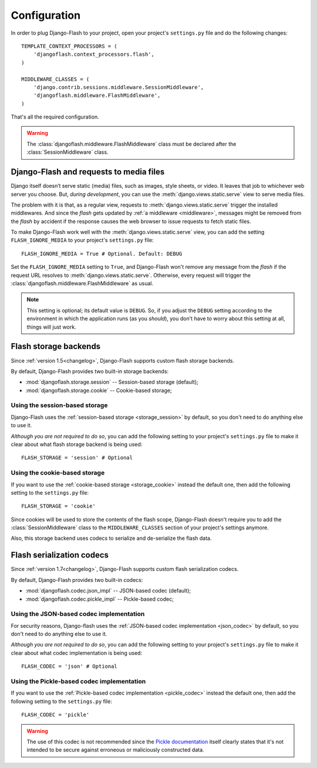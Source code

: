 .. _configuration:

Configuration
-------------

In order to plug Django-Flash to your project, open your project's
``settings.py`` file and do the following changes::

    TEMPLATE_CONTEXT_PROCESSORS = (
        'djangoflash.context_processors.flash',
    )

    MIDDLEWARE_CLASSES = (
        'django.contrib.sessions.middleware.SessionMiddleware',
        'djangoflash.middleware.FlashMiddleware',
    )

That's all the required configuration.

.. warning::
  The :class:`djangoflash.middleware.FlashMiddleware` class must be declared
  after the :class:`SessionMiddleware` class.


Django-Flash and requests to media files
````````````````````````````````````````

Django itself doesn’t serve static (media) files, such as images, style sheets,
or video. It leaves that job to whichever web server you choose. But, *during
development*, you can use the :meth:`django.views.static.serve` view to serve
media files.

The problem with it is that, as a regular view, requests to
:meth:`django.views.static.serve` trigger the installed middlewares. And since
the *flash* gets updated by :ref:`a middleware <middleware>`, messages might be
removed from the *flash* by accident if the response causes the web browser to
issue requests to fetch static files.

To make Django-Flash work well with the :meth:`django.views.static.serve` view,
you can add the setting ``FLASH_IGNORE_MEDIA`` to your project's
``settings.py`` file::

    FLASH_IGNORE_MEDIA = True # Optional. Default: DEBUG

Set the ``FLASH_IGNORE_MEDIA`` setting to ``True``, and Django-Flash won't
remove any message from the *flash* if the request URL resolves to
:meth:`django.views.static.serve`.  Otherwise, every request will trigger the
:class:`djangoflash.middleware.FlashMiddleware` as usual.

.. note::
   This setting is optional; its default value is ``DEBUG``. So, if you adjust
   the ``DEBUG`` setting according to the environment in which the application
   runs (as you *should*), you don't have to worry about this setting at all,
   things will just work.


Flash storage backends
``````````````````````

Since :ref:`version 1.5<changelog>`, Django-Flash supports custom flash
storage backends.

By default, Django-Flash provides two built-in storage backends:

* :mod:`djangoflash.storage.session` -- Session-based storage (default);
* :mod:`djangoflash.storage.cookie` -- Cookie-based storage;

.. seealso::
   :ref:`custom_storages`


Using the session-based storage
'''''''''''''''''''''''''''''''

Django-Flash uses the :ref:`session-based storage <storage_session>` by default,
so you don't need to do anything else to use it.

*Although you are not required to do so*, you can add the following setting to
your project's ``settings.py`` file to make it clear about what flash storage
backend is being used::

    FLASH_STORAGE = 'session' # Optional


Using the cookie-based storage
''''''''''''''''''''''''''''''

If you want to use the :ref:`cookie-based storage <storage_cookie>` instead the
default one, then add the following setting to the ``settings.py`` file::

    FLASH_STORAGE = 'cookie'

Since cookies will be used to store the contents of the flash scope,
Django-Flash doesn't require you to add the :class:`SessionMiddleware` class
to the ``MIDDLEWARE_CLASSES`` section of your project's settings anymore.

Also, this storage backend uses codecs to serialize and de-serialize the
flash data.


Flash serialization codecs
``````````````````````````

Since :ref:`version 1.7<changelog>`, Django-Flash supports custom flash
serialization codecs.

By default, Django-Flash provides two built-in codecs:

* :mod:`djangoflash.codec.json_impl` -- JSON-based codec (default);
* :mod:`djangoflash.codec.pickle_impl` -- Pickle-based codec;

.. seealso::
   :ref:`custom_codecs`


Using the JSON-based codec implementation
'''''''''''''''''''''''''''''''''''''''''

For security reasons, Django-flash uses the 
:ref:`JSON-based codec implementation <json_codec>` by default, so you don't
need to do anything else to use it.

*Although you are not required to do so*, you can add the following setting to
your project's ``settings.py`` file to make it clear about what codec
implementation is being used::

    FLASH_CODEC = 'json' # Optional

Using the Pickle-based codec implementation
'''''''''''''''''''''''''''''''''''''''''''

If you want to use the :ref:`Pickle-based codec implementation <pickle_codec>`
instead the default one, then add the following setting to the ``settings.py``
file::

    FLASH_CODEC = 'pickle'

.. warning::
   The use of this codec is not recommended since the
   `Pickle documentation <http://docs.python.org/library/pickle.html>`_ itself
   clearly states that it's not intended to be secure against erroneous or
   maliciously constructed data.
